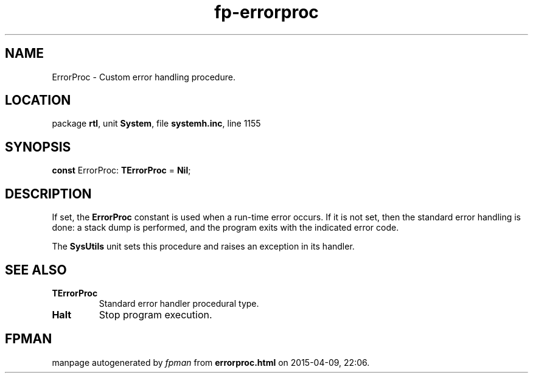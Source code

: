 .\" file autogenerated by fpman
.TH "fp-errorproc" 3 "2014-03-14" "fpman" "Free Pascal Programmer's Manual"
.SH NAME
ErrorProc - Custom error handling procedure.
.SH LOCATION
package \fBrtl\fR, unit \fBSystem\fR, file \fBsystemh.inc\fR, line 1155
.SH SYNOPSIS
\fBconst\fR ErrorProc: \fBTErrorProc\fR = \fBNil\fR;

.SH DESCRIPTION
If set, the \fBErrorProc\fR constant is used when a run-time error occurs. If it is not set, then the standard error handling is done: a stack dump is performed, and the program exits with the indicated error code.

The \fBSysUtils\fR unit sets this procedure and raises an exception in its handler.


.SH SEE ALSO
.TP
.B TErrorProc
Standard error handler procedural type.
.TP
.B Halt
Stop program execution.

.SH FPMAN
manpage autogenerated by \fIfpman\fR from \fBerrorproc.html\fR on 2015-04-09, 22:06.

